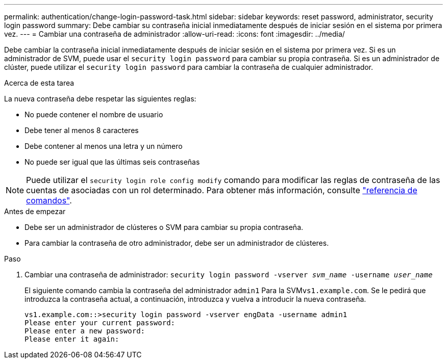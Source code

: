---
permalink: authentication/change-login-password-task.html 
sidebar: sidebar 
keywords: reset password, administrator, security login password 
summary: Debe cambiar su contraseña inicial inmediatamente después de iniciar sesión en el sistema por primera vez. 
---
= Cambiar una contraseña de administrador
:allow-uri-read: 
:icons: font
:imagesdir: ../media/


[role="lead"]
Debe cambiar la contraseña inicial inmediatamente después de iniciar sesión en el sistema por primera vez. Si es un administrador de SVM, puede usar el `security login password` para cambiar su propia contraseña. Si es un administrador de clúster, puede utilizar el `security login password` para cambiar la contraseña de cualquier administrador.

.Acerca de esta tarea
La nueva contraseña debe respetar las siguientes reglas:

* No puede contener el nombre de usuario
* Debe tener al menos 8 caracteres
* Debe contener al menos una letra y un número
* No puede ser igual que las últimas seis contraseñas



NOTE: Puede utilizar el `security login role config modify` comando para modificar las reglas de contraseña de las cuentas de asociadas con un rol determinado. Para obtener más información, consulte link:https://docs.netapp.com/us-en/ontap-cli/security-login-role-config-modify.html["referencia de comandos"^].

.Antes de empezar
* Debe ser un administrador de clústeres o SVM para cambiar su propia contraseña.
* Para cambiar la contraseña de otro administrador, debe ser un administrador de clústeres.


.Paso
. Cambiar una contraseña de administrador: `security login password -vserver _svm_name_ -username _user_name_`
+
El siguiente comando cambia la contraseña del administrador `admin1` Para la SVM``vs1.example.com``. Se le pedirá que introduzca la contraseña actual, a continuación, introduzca y vuelva a introducir la nueva contraseña.

+
[listing]
----
vs1.example.com::>security login password -vserver engData -username admin1
Please enter your current password:
Please enter a new password:
Please enter it again:
----

